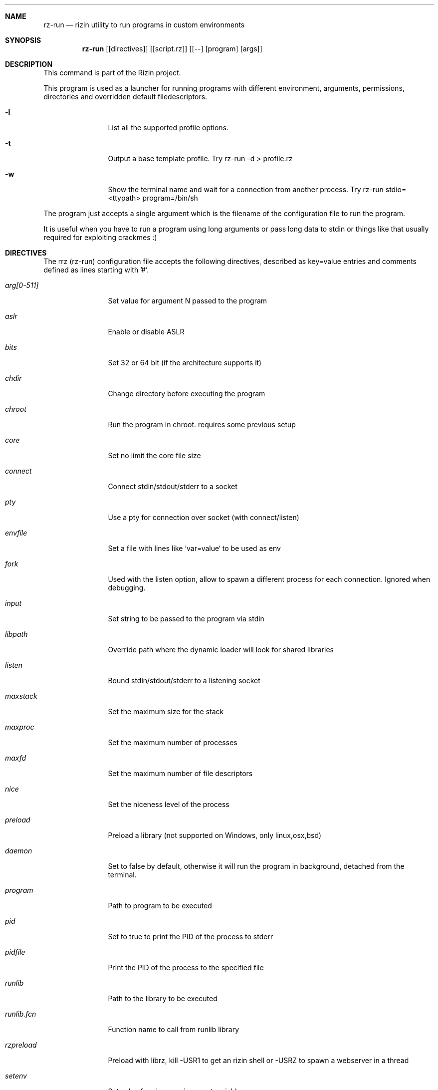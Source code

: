 .Dd Jan 24, 2024
.Dt RZ_RUN 1
.Sh NAME
.Nm rz-run
.Nd rizin utility to run programs in custom environments
.Sh SYNOPSIS
.Nm rz-run
.Op [directives]
.Op [script.rz]
.Op [--] [program] [args]
.Sh DESCRIPTION
This command is part of the Rizin project.
.Pp
This program is used as a launcher for running programs with different environment, arguments, permissions, directories and overridden default filedescriptors.
.Pp
.Bl -tag -width Fl
.It Fl l
List all the supported profile options.
.Pp
.It Fl t
Output a base template profile. Try rz-run -d > profile.rz
.Pp
.It Fl w
Show the terminal name and wait for a connection from another process. Try rz-run stdio=<ttypath> program=/bin/sh
.El
.Pp
The program just accepts a single argument which is the filename of the configuration file to run the program.
.Pp
It is useful when you have to run a program using long arguments or pass long data to stdin or things like that usually required for exploiting crackmes :)
.Sh DIRECTIVES
.Pp
The rrz (rz-run) configuration file accepts the following directives, described as key=value entries and comments defined as lines starting with '#'.
.Bl -tag -width Fl
.It Ar arg[0-511]
Set value for argument N passed to the program
.It Ar aslr
Enable or disable ASLR
.It Ar bits
Set 32 or 64 bit (if the architecture supports it)
.It Ar chdir
Change directory before executing the program
.It Ar chroot
Run the program in chroot. requires some previous setup
.It Ar core
Set no limit the core file size
.It Ar connect
Connect stdin/stdout/stderr to a socket
.It Ar pty
Use a pty for connection over socket (with connect/listen)
.It Ar envfile
Set a file with lines like `var=value` to be used as env
.It Ar fork
Used with the listen option, allow to spawn a different process for each connection. Ignored when debugging.
.It Ar input
Set string to be passed to the program via stdin
.It Ar libpath
Override path where the dynamic loader will look for shared libraries
.It Ar listen
Bound stdin/stdout/stderr to a listening socket
.It Ar maxstack
Set the maximum size for the stack
.It Ar maxproc
Set the maximum number of processes
.It Ar maxfd
Set the maximum number of file descriptors
.It Ar nice
Set the niceness level of the process
.It Ar preload
Preload a library (not supported on Windows, only linux,osx,bsd)
.It Ar daemon
Set to false by default, otherwise it will run the program in background, detached from the terminal.
.It Ar program
Path to program to be executed
.It Ar pid
Set to true to print the PID of the process to stderr
.It Ar pidfile
Print the PID of the process to the specified file
.It Ar runlib
Path to the library to be executed
.It Ar runlib.fcn
Function name to call from runlib library
.It Ar rzpreload
Preload with librz, kill -USR1 to get an rizin shell or -USRZ to spawn a webserver in a thread
.It Ar setenv
Set value for given environment variable
.It Ar setegid
Set effective process group id
.It Ar seteuid
Set effective process uid
.It Ar setgid
Set process group id
.It Ar setuid
Set process uid
.It Ar sleep
Sleep for the given amount of seconds
.It Ar stdio=value
Set io streams (stdin, stdout, stderr) to a value
.It Ar stdio=!cmd
Redirect input/output to the process created by the specified command
.It Ar stdin
Set stdin, stdout, and stderr streams to the specified value
.It Ar stdout
Select file to replace stdout file descriptor
.It Ar stderr
Select file to replace stderr file descriptor
.It Ar system
Execute the given command
.It Ar timeout
Set a timeout
.It Ar timeoutsig
Signal to use when killing the child because the timeout happens
.It Ar unsetenv
Unset one environment variable
.El
.Sh VALUE PREFIXES
Every value in this configuration file can contain a special
.Pp
.Bl -tag -width Fl
.It Ar @filename
Slurp contents of file and put them inside the key
.It Ar "text"
Escape characters useful for hex chars
.It Ar 'string'
Escape characters useful for hex chars
.It Ar !cmd
Run command to store the output in the variable
.It Ar :102030
Parse hexpair string and store it in the variable
.It Ar :!cmd
Parse hexpair string from output of command and store it in the variable
.It Ar %1234
Parses the input string and returns it as integer
.El
.Sh EXAMPLES
Sample rz-run script
.Pp
  $ cat foo.rrz
  #!/usr/bin/rz-run
  program=./pp400
  arg0=10
  stdin=foo.txt
  chdir=/tmp
  clearenv=true
  setenv=EGG=eggsy
  setenv=NOFUN=nogames
  unsetenv=NOFUN
  # EGG will be the only env variable
  #chroot=.
  ./foo.rrz
.Pp
Connecting a program to a socket
.Pp
.Nm nc Fl l Cm 9999
.Pp
.Nm rz-run Cm program=/bin/ls Cm connect=localhost:9999
.Pp
Debugging a program redirecting io to another terminal
.Pp
  ## open a new terminal and type 'tty' to get
  $ tty ; clear ; sleep 999999
  /dev/ttyS010
  ## in another terminal run rizin
  $ rizin \-r foo.rrz -d ls
  $ cat foo.rrz
  #!/usr/bin/rz-run
  stdio=/dev/ttys010
  ## Or you can use -R to set a key=value
  rizin \-R stdio=/dev/ttys010 -d ls
.Pp
You can also use the -- flag to specify program and arguments in a more natural way:
.Pp
.Nm rz-run Cm timeout=2 Ar -- sleep 4
.Pp
Run a library function
.Pp
.Nm rz-run Cm runlib=/lib/libc-2.25.so Cm runlib.fcn=system Cm arg1="ls /"
.Sh SEE ALSO
.Pp
.Xr rizin(1) ,
.Xr rz-hash(1) ,
.Xr rz-find(1) ,
.Xr rz-bin(1) ,
.Xr rz-diff(1) ,
.Xr rz-gg(1) ,
.Xr rz-asm(1) ,
.Sh AUTHORS
.Pp
pancake <pancake@nopcode.org>
.Pp
byteninjaa0
